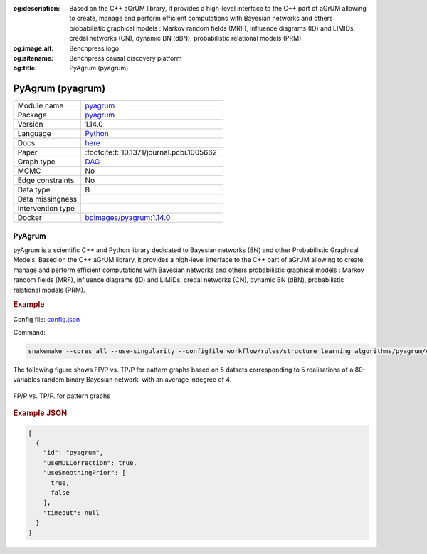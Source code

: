 


:og:description: Based on the C++ aGrUM library, it provides a high-level interface to the C++ part of aGrUM allowing to create, manage and perform efficient computations with Bayesian networks and others probabilistic graphical models : Markov random fields (MRF), influence diagrams (ID) and LIMIDs, credal networks (CN), dynamic BN (dBN), probabilistic relational models (PRM).
:og:image:alt: Benchpress logo
:og:sitename: Benchpress causal discovery platform
:og:title: PyAgrum (pyagrum)
 
.. meta::
    :title: PyAgrum (pyagrum)
    :description: Based on the C++ aGrUM library, it provides a high-level interface to the C++ part of aGrUM allowing to create, manage and perform efficient computations with Bayesian networks and others probabilistic graphical models : Markov random fields (MRF), influence diagrams (ID) and LIMIDs, credal networks (CN), dynamic BN (dBN), probabilistic relational models (PRM).


.. _pyagrum: 

PyAgrum (pyagrum) 
******************



.. list-table:: 

   * - Module name
     - `pyagrum <https://github.com/felixleopoldo/benchpress/tree/master/workflow/rules/structure_learning_algorithms/pyagrum>`__
   * - Package
     - `pyagrum <https://pyagrum.readthedocs.io/en/latest/>`__
   * - Version
     - 1.14.0
   * - Language
     - `Python <https://www.python.org/>`__
   * - Docs
     - `here <https://pyagrum.readthedocs.io/en/latest/notebooks/31-Learning_structuralLearning.html>`__
   * - Paper
     - :footcite:t:`10.1371/journal.pcbi.1005662`
   * - Graph type
     - `DAG <https://en.wikipedia.org/wiki/Directed_acyclic_graph>`__
   * - MCMC
     - No
   * - Edge constraints
     - No
   * - Data type
     - B
   * - Data missingness
     - 
   * - Intervention type
     - 
   * - Docker 
     - `bpimages/pyagrum:1.14.0 <https://hub.docker.com/r/bpimages/pyagrum/tags>`__




PyAgrum 
-----------


pyAgrum is a scientific C++ and Python library dedicated to Bayesian networks (BN) and other Probabilistic Graphical Models. Based on the C++ aGrUM library, it provides a high-level interface to the C++ part of aGrUM allowing to create, manage and perform efficient computations with Bayesian networks and others probabilistic graphical models : Markov random fields (MRF), influence diagrams (ID) and LIMIDs, credal networks (CN), dynamic BN (dBN), probabilistic relational models (PRM).


.. rubric:: Example 

Config file: `config.json <https://github.com/felixleopoldo/benchpress/blob/master/workflow/rules/structure_learning_algorithms/pyagrum/config.json>`_

Command:

.. code:: bash

    snakemake --cores all --use-singularity --configfile workflow/rules/structure_learning_algorithms/pyagrum/config.json

The following figure shows FP/P vs. TP/P for pattern graphs based on 5 datsets corresponding to 5 realisations of a 80-variables random binary Bayesian network, with an average indegree of 4.


.. _pyagrumplot:

.. figure:: ../../../workflow/rules/structure_learning_algorithms/pyagrum/pattern.png
    :width: 320 
    :alt: pyAgrum FP/P vs. TP/P example
    :align: center

    FP/P vs. TP/P. for pattern graphs





.. rubric:: Example JSON


.. code-block:: json


    [
      {
        "id": "pyagrum",
        "useMDLCorrection": true,
        "useSmoothingPrior": [
          true,
          false
        ],
        "timeout": null
      }
    ]

.. footbibliography::

